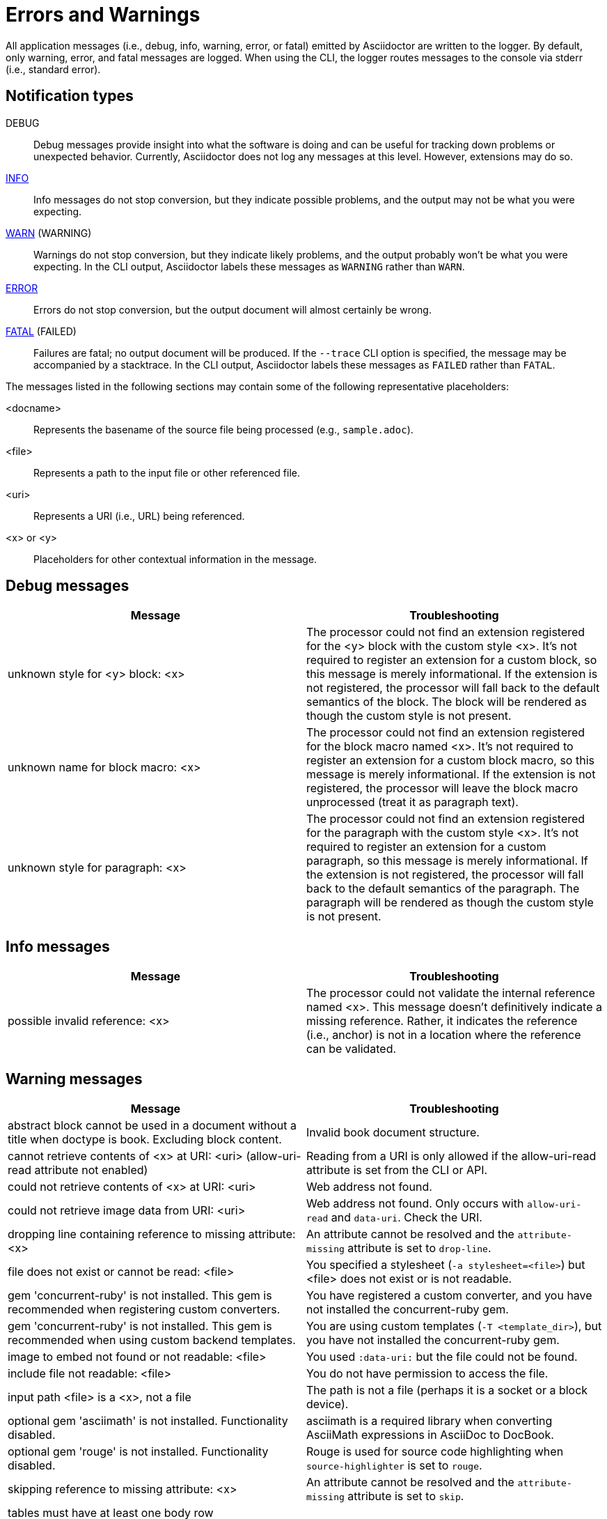 = Errors and Warnings

All application messages (i.e., debug, info, warning, error, or fatal) emitted by Asciidoctor are written to the logger.
By default, only warning, error, and fatal messages are logged.
When using the CLI, the logger routes messages to the console via stderr (i.e., standard error).

== Notification types

DEBUG::
Debug messages provide insight into what the software is doing and can be useful for tracking down problems or unexpected behavior.
Currently, Asciidoctor does not log any messages at this level.
However, extensions may do so.

<<info,INFO>>::
Info messages do not stop conversion, but they indicate possible problems, and the output may not be what you were expecting.

<<warning,WARN>> (WARNING)::
Warnings do not stop conversion, but they indicate likely problems, and the output probably won't be what you were expecting.
In the CLI output, Asciidoctor labels these messages as `WARNING` rather than `WARN`.

<<error,ERROR>>::
Errors do not stop conversion, but the output document will almost certainly be wrong.

<<fatal,FATAL>> (FAILED)::
Failures are fatal; no output document will be produced.
If the `--trace` CLI option is specified, the message may be accompanied by a stacktrace.
In the CLI output, Asciidoctor labels these messages as `FAILED` rather than `FATAL`.

The messages listed in the following sections may contain some of the following representative placeholders:

<docname>::
Represents the basename of the source file being processed (e.g., `sample.adoc`).

<file>::
Represents a path to the input file or other referenced file.

<uri>::
Represents a URI (i.e., URL) being referenced.

<x> or <y>::
Placeholders for other contextual information in the message.

[#debug]
== Debug messages

[cols=2*]
|===
|Message |Troubleshooting

|unknown style for <y> block: <x>
|The processor could not find an extension registered for the <y> block with the custom style <x>.
It's not required to register an extension for a custom block, so this message is merely informational.
If the extension is not registered, the processor will fall back to the default semantics of the block.
The block will be rendered as though the custom style is not present.

|unknown name for block macro: <x>
|The processor could not find an extension registered for the block macro named <x>.
It's not required to register an extension for a custom block macro, so this message is merely informational.
If the extension is not registered, the processor will leave the block macro unprocessed (treat it as paragraph text).

|unknown style for paragraph: <x>
|The processor could not find an extension registered for the paragraph with the custom style <x>.
It's not required to register an extension for a custom paragraph, so this message is merely informational.
If the extension is not registered, the processor will fall back to the default semantics of the paragraph.
The paragraph will be rendered as though the custom style is not present.
|===

[#info]
== Info messages

[cols=2*]
|===
|Message |Troubleshooting

|possible invalid reference: <x>
|The processor could not validate the internal reference named <x>.
This message doesn't definitively indicate a missing reference.
Rather, it indicates the reference (i.e., anchor) is not in a location where the reference can be validated.
|===

[#warning]
== Warning messages

[cols=2*]
|===
|Message |Troubleshooting

|abstract block cannot be used in a document without a title when doctype is book. Excluding block content.
|Invalid book document structure.

|cannot retrieve contents of <x> at URI: <uri> (allow-uri-read attribute not enabled)
|Reading from a URI is only allowed if the allow-uri-read attribute is set from the CLI or API.

|could not retrieve contents of <x> at URI: <uri>
|Web address not found.

|could not retrieve image data from URI: <uri>
|Web address not found.
Only occurs with `allow-uri-read` and `data-uri`.
Check the URI.

|dropping line containing reference to missing attribute: <x>
|An attribute cannot be resolved and the `attribute-missing` attribute is set to `drop-line`.

|file does not exist or cannot be read: <file>
|You specified a stylesheet (`-a stylesheet=<file>`) but <file> does not exist or is not readable.

|gem 'concurrent-ruby' is not installed. This gem is recommended when registering custom converters.
|You have registered a custom converter, and you have not installed the concurrent-ruby gem.

|gem 'concurrent-ruby' is not installed. This gem is recommended when using custom backend templates.
|You are using custom templates (`-T <template_dir>`), but you have not installed the concurrent-ruby gem.

|image to embed not found or not readable: <file>
|You used `:data-uri:` but the file could not be found.

|include file not readable: <file>
|You do not have permission to access the file.

|input path <file> is a <x>, not a file
|The path is not a file (perhaps it is a socket or a block device).

|optional gem 'asciimath' is not installed. Functionality disabled.
|asciimath is a required library when converting AsciiMath expressions in AsciiDoc to DocBook.

|optional gem 'rouge' is not installed. Functionality disabled.
|Rouge is used for source code highlighting when `source-highlighter` is set to `rouge`.

|skipping reference to missing attribute: <x>
|An attribute cannot be resolved and the `attribute-missing` attribute is set to `skip`.

|tables must have at least one body row
|

|tag '<x>' not found in include file: <file>
|You tried to include by tagged region, but the included document does not have that tag.

|<docname>: id assigned to <type> already in use: <id>
|<id> is a duplicate ID, meaning it has already been assigned to a node of <type> (e.g., section, block, anchor).
If you don't see the problem in <docname>, check that the duplicate ID isn't coming from a file which is being included.

|<docname> callout list item index: expected <x> got <y>
|Callouts are expected to be in numerical order, just like any ordered list.

|<docname> include <x> not readable: <y>
|If <y> is a file, do you have read permissions for it?
If it is a URI and `-a allow-uri-read` is set, does it exist?

|<docname> include file not found: <file>
|Probably a typo or missing file.
If not, make sure you understand the search process.

|<docname> invalid empty <x> detected in style attribute
|The first positional attribute in the block attributes could not be parsed.

|<docname> invalid style for <x> block: <y>
|You have added a custom style to a block, but you haven't registered a custom block extension to handle it.

|<docname> invalid style for paragraph: <x>
|You have a line `[<name-of-style>]` before a paragraph, but `name-of-style` isn't a recognized built-in style.

|<docname> list item index: expected <x>, got <y>
|You gave explicit numbers on an ordered list, but they were not sequential.
Asciidoctor renumbers them for you, and gives this warning.

|<docname> multiple ids detected in style attribute
|Multiple IDs cannot be specified in the block style (e.g., `[#cat#dog]`).

|<docname> no callouts refer to list item <x>
|The callout is missing or not recognized.
In source listings, is the callout the last thing on the line?

|<docname> section title out of sequence
|Invalid document structure.
Check section levels.
|===

[#error]
== Error messages

[cols=2*]
|===
|Message |Troubleshooting

|input file <file> missing or cannot be read
|Check that the file exists and that the filename is not misspelled.

|include file has illegal reference to ancestor of jail; recovering automatically
|The safe mode is restricting access to an include file outside of the base directory.

|input file and output file cannot be the same: <file>
|Choose a different output directory or filename.

|partintro block can only be used when doctype is book and it\'s a child of a part section. Excluding block content.
|Invalid book document structure.

|unmatched macro: endif::<x>[]
|`endif::[]` with no unclosed preceding `ifdef::<x>[]`.

|<docname> dropping cell because it exceeds specified number of columns
// The extra cells are dropped, but this message is not produced ???
|

|<docname> illegal block content outside of partintro block
|Invalid book document structure.

|<docname> invalid part, must have at least one section (e.g., chapter, appendix, etc.)
|Invalid book document structure.

|<docname> malformed manpage title
|Document does not conform to the structure required by the declared manpage doctype.

|<docname> malformed name section body
|Document does not conform to the structure required by the declared manpage doctype.

|<docname> maximum include depth of 64 exceeded
|Does your file include itself, directly or indirectly?

|<docname> mismatched macro: endif::<x>[], expected endif::<y>[]
|ifdef/endif blocks must be strictly nested.

|<docname> name section expected
|Document does not conform to the structure required by the declared manpage doctype.

|<docname> name section title must be at level 1
|Document does not conform to the structure required by the declared manpage doctype.

|<docname> only book doctypes can contain level 0 sections
|Illegal use of a level-0 section when doctype is not book.

|<docname> table missing leading separator, recovering automatically
|Check for missing cell separator characters at the start of the line.
|===

[#fatal]
== Fatal messages

[cols=2*]
|===
|Message |Troubleshooting

|missing converter for backend '<x>'. Processing aborted.
|You used -b with an invalid or missing backend.

//|Failed to load AsciiDoc document - undefined method `convert' for nil:NilClass
//|

|'tilt' could not be loaded
|You must have the tilt gem installed (`gem install tilt`) to use custom templates.
|===

////
API only

|ERROR
|IOError, %(target directory does not exist: #{to_dir})
|API, the mkdirs option is not set, and the target directory does not already exist.
////
